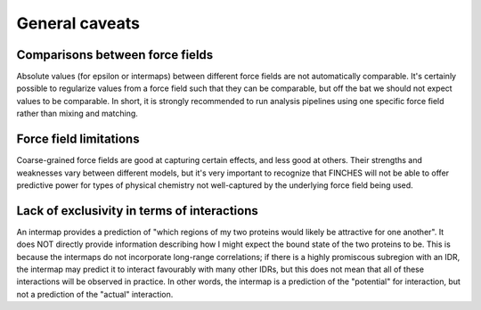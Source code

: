 General caveats
=====================================

Comparisons between force fields
.....................................
Absolute values (for epsilon or intermaps) between different force fields are not automatically comparable. It's certainly possible to regularize values from a force field such that they can be comparable, but off the bat we should not expect values to be comparable. In short, it is strongly recommended to run analysis pipelines using one specific force field rather than mixing and matching.


Force field limitations
...........................
Coarse-grained force fields are good at capturing certain effects, and less good at others. Their strengths and weaknesses vary between different models, but it's very important to recognize that FINCHES will not be able to offer predictive power for types of physical chemistry not well-captured by the underlying force field being used.


Lack of exclusivity in terms of interactions
................................................
An intermap provides a prediction of "which regions of my two proteins would likely be attractive for one another". It does NOT directly provide information describing how I might expect the bound state of the two proteins to be. This is because the intermaps do not incorporate long-range correlations; if there is a highly promiscous subregion with an IDR, the intermap may predict it to interact favourably with many other IDRs, but this does not mean that all of these interactions will be observed in practice. In other words, the intermap is a prediction of the "potential" for interaction, but not a prediction of the "actual" interaction.



